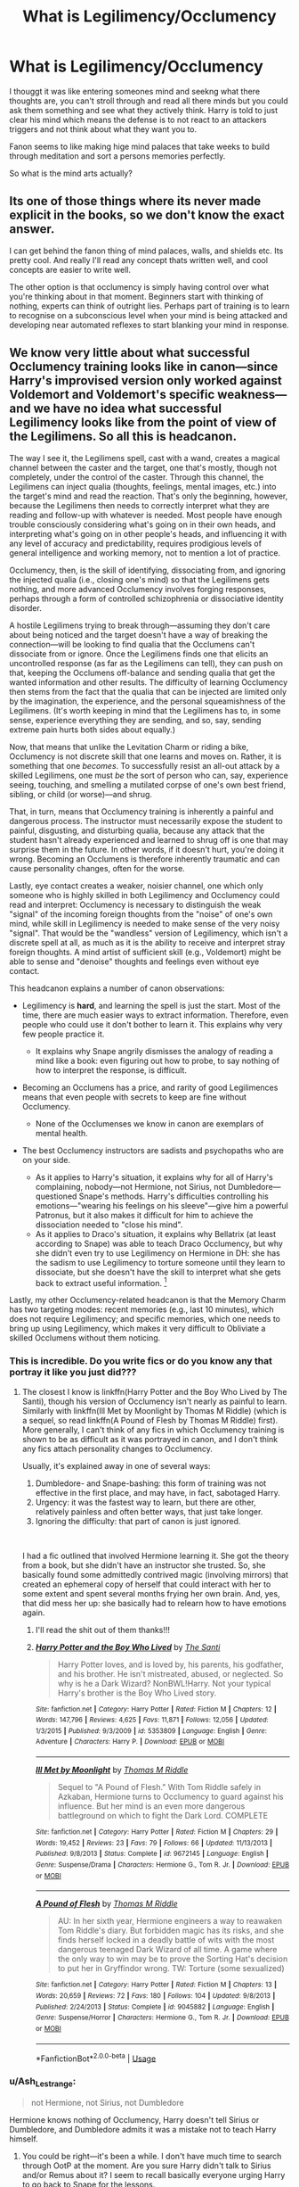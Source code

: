 #+TITLE: What is Legilimency/Occlumency

* What is Legilimency/Occlumency
:PROPERTIES:
:Author: jasoneill23
:Score: 6
:DateUnix: 1578253130.0
:DateShort: 2020-Jan-05
:FlairText: Discussion
:END:
I thouggt it was like entering someones mind and seekng what there thoughts are, you can't stroll through and read all there minds but you could ask them something and see what they actively think. Harry is told to just clear his mind which means the defense is to not react to an attackers triggers and not think about what they want you to.

Fanon seems to like making hige mind palaces that take weeks to build through meditation and sort a persons memories perfectly.

So what is the mind arts actually?


** Its one of those things where its never made explicit in the books, so we don't know the exact answer.

I can get behind the fanon thing of mind palaces, walls, and shields etc. Its pretty cool. And really I'll read any concept thats written well, and cool concepts are easier to write well.

The other option is that occlumency is simply having control over what you're thinking about in that moment. Beginners start with thinking of nothing, experts can think of outright lies. Perhaps part of training is to learn to recognise on a subconscious level when your mind is being attacked and developing near automated reflexes to start blanking your mind in response.
:PROPERTIES:
:Score: 7
:DateUnix: 1578254077.0
:DateShort: 2020-Jan-05
:END:


** We know very little about what successful Occlumency training looks like in canon---since Harry's improvised version only worked against Voldemort and Voldemort's specific weakness---and we have no idea what successful Legilimency looks like from the point of view of the Legilimens. So all this is headcanon.

The way I see it, the Legilimens spell, cast with a wand, creates a magical channel between the caster and the target, one that's mostly, though not completely, under the control of the caster. Through this channel, the Legilimens can inject qualia (thoughts, feelings, mental images, etc.) into the target's mind and read the reaction. That's only the beginning, however, because the Legilimens then needs to correctly interpret what they are reading and follow-up with whatever is needed. Most people have enough trouble consciously considering what's going on in their own heads, and interpreting what's going on in other people's heads, and influencing it with any level of accuracy and predictability, requires prodigious levels of general intelligence and working memory, not to mention a lot of practice.

Occlumency, then, is the skill of identifying, dissociating from, and ignoring the injected qualia (i.e., closing one's mind) so that the Legilimens gets nothing, and more advanced Occlumency involves forging responses, perhaps through a form of controlled schizophrenia or dissociative identity disorder.

A hostile Legilimens trying to break through---assuming they don't care about being noticed and the target doesn't have a way of breaking the connection---will be looking to find qualia that the Occlumens can't dissociate from or ignore. Once the Legilimens finds one that elicits an uncontrolled response (as far as the Legilimens can tell), they can push on that, keeping the Occlumens off-balance and sending qualia that get the wanted information and other results. The difficulty of learning Occlumency then stems from the fact that the qualia that can be injected are limited only by the imagination, the experience, and the personal squeamishness of the Legilimens. (It's worth keeping in mind that the Legilimens has to, in some sense, experience everything they are sending, and so, say, sending extreme pain hurts both sides about equally.)

Now, that means that unlike the Levitation Charm or riding a bike, Occlumency is not discrete skill that one learns and moves on. Rather, it is something that one /becomes/. To successfully resist an all-out attack by a skilled Legilimens, one must /be/ the sort of person who can, say, experience seeing, touching, and smelling a mutilated corpse of one's own best friend, sibling, or child (or worse)---and shrug.

That, in turn, means that Occlumency training is inherently a painful and dangerous process. The instructor must necessarily expose the student to painful, disgusting, and disturbing qualia, because any attack that the student hasn't already experienced and learned to shrug off is one that may surprise them in the future. In other words, if it doesn't hurt, you're doing it wrong. Becoming an Occlumens is therefore inherently traumatic and can cause personality changes, often for the worse.

Lastly, eye contact creates a weaker, noisier channel, one which only someone who is highly skilled in both Legilimency and Occlumency could read and interpret: Occlumency is necessary to distinguish the weak "signal" of the incoming foreign thoughts from the "noise" of one's own mind, while skill in Legilimency is needed to make sense of the very noisy "signal". That would be the "wandless" version of Legilimency, which isn't a discrete spell at all, as much as it is the ability to receive and interpret stray foreign thoughts. A mind artist of sufficient skill (e.g., Voldemort) might be able to sense and "denoise" thoughts and feelings even without eye contact.

This headcanon explains a number of canon observations:

- Legilimency is *hard*, and learning the spell is just the start. Most of the time, there are much easier ways to extract information. Therefore, even people who could use it don't bother to learn it. This explains why very few people practice it.

  - It explains why Snape angrily dismisses the analogy of reading a mind like a book: even figuring out how to probe, to say nothing of how to interpret the response, is difficult.

- Becoming an Occlumens has a price, and rarity of good Legilimences means that even people with secrets to keep are fine without Occlumency.

  - None of the Occlumenses we know in canon are exemplars of mental health.

- The best Occlumency instructors are sadists and psychopaths who are on your side.

  - As it applies to Harry's situation, it explains why for all of Harry's complaining, nobody---not Hermione, not Sirius, not Dumbledore---questioned Snape's methods. Harry's difficulties controlling his emotions---"wearing his feelings on his sleeve"---give him a powerful Patronus, but it also makes it difficult for him to achieve the dissociation needed to "close his mind".
  - As it applies to Draco's situation, it explains why Bellatrix (at least according to Snape) was able to teach Draco Occlumency, but why she didn't even try to use Legilimency on Hermione in DH: she has the sadism to use Legilimency to torture someone until they learn to dissociate, but she doesn't have the skill to interpret what she gets back to extract useful information. [1]

Lastly, my other Occlumency-related headcanon is that the Memory Charm has two targeting modes: recent memories (e.g., last 10 minutes), which does not require Legilimency; and specific memories, which one needs to bring up using Legilimency, which makes it very difficult to Obliviate a skilled Occlumens without them noticing.

[1] There are, as always, alternative explanations. Bellatrix's sadism might have clouded her judgement: Legitimency would have been more reliable, but Cruciating the Mudblood was just too tempting. Or, Hermione might have picked up Occlumency off-screen.
:PROPERTIES:
:Author: turbinicarpus
:Score: 5
:DateUnix: 1578261460.0
:DateShort: 2020-Jan-06
:END:

*** This is incredible. Do you write fics or do you know any that portray it like you just did???
:PROPERTIES:
:Author: pet_genius
:Score: 2
:DateUnix: 1578262933.0
:DateShort: 2020-Jan-06
:END:

**** The closest I know is linkffn(Harry Potter and the Boy Who Lived by The Santi), though his version of Occlumency isn't nearly as painful to learn. Similarly with linkffn(Ill Met by Moonlight by Thomas M Riddle) (which is a sequel, so read linkffn(A Pound of Flesh by Thomas M Riddle) first). More generally, I can't think of any fics in which Occlumency training is shown to be as difficult as it was portrayed in canon, and I don't think any fics attach personality changes to Occlumency.

Usually, it's explained away in one of several ways:

1. Dumbledore- and Snape-bashing: this form of training was not effective in the first place, and may have, in fact, sabotaged Harry.
2. Urgency: it was the fastest way to learn, but there are other, relatively painless and often better ways, that just take longer.
3. Ignoring the difficulty: that part of canon is just ignored.

​

I had a fic outlined that involved Hermione learning it. She got the theory from a book, but she didn't have an instructor she trusted. So, she basically found some admittedly contrived magic (involving mirrors) that created an ephemeral copy of herself that could interact with her to some extent and spent several months frying her own brain. And, yes, that did mess her up: she basically had to relearn how to have emotions again.
:PROPERTIES:
:Author: turbinicarpus
:Score: 2
:DateUnix: 1578266928.0
:DateShort: 2020-Jan-06
:END:

***** I'll read the shit out of them thanks!!!
:PROPERTIES:
:Author: pet_genius
:Score: 2
:DateUnix: 1578267557.0
:DateShort: 2020-Jan-06
:END:


***** [[https://www.fanfiction.net/s/5353809/1/][*/Harry Potter and the Boy Who Lived/*]] by [[https://www.fanfiction.net/u/1239654/The-Santi][/The Santi/]]

#+begin_quote
  Harry Potter loves, and is loved by, his parents, his godfather, and his brother. He isn't mistreated, abused, or neglected. So why is he a Dark Wizard? NonBWL!Harry. Not your typical Harry's brother is the Boy Who Lived story.
#+end_quote

^{/Site/:} ^{fanfiction.net} ^{*|*} ^{/Category/:} ^{Harry} ^{Potter} ^{*|*} ^{/Rated/:} ^{Fiction} ^{M} ^{*|*} ^{/Chapters/:} ^{12} ^{*|*} ^{/Words/:} ^{147,796} ^{*|*} ^{/Reviews/:} ^{4,625} ^{*|*} ^{/Favs/:} ^{11,871} ^{*|*} ^{/Follows/:} ^{12,056} ^{*|*} ^{/Updated/:} ^{1/3/2015} ^{*|*} ^{/Published/:} ^{9/3/2009} ^{*|*} ^{/id/:} ^{5353809} ^{*|*} ^{/Language/:} ^{English} ^{*|*} ^{/Genre/:} ^{Adventure} ^{*|*} ^{/Characters/:} ^{Harry} ^{P.} ^{*|*} ^{/Download/:} ^{[[http://www.ff2ebook.com/old/ffn-bot/index.php?id=5353809&source=ff&filetype=epub][EPUB]]} ^{or} ^{[[http://www.ff2ebook.com/old/ffn-bot/index.php?id=5353809&source=ff&filetype=mobi][MOBI]]}

--------------

[[https://www.fanfiction.net/s/9672145/1/][*/Ill Met by Moonlight/*]] by [[https://www.fanfiction.net/u/4565432/Thomas-M-Riddle][/Thomas M Riddle/]]

#+begin_quote
  Sequel to "A Pound of Flesh." With Tom Riddle safely in Azkaban, Hermione turns to Occlumency to guard against his influence. But her mind is an even more dangerous battleground on which to fight the Dark Lord. COMPLETE
#+end_quote

^{/Site/:} ^{fanfiction.net} ^{*|*} ^{/Category/:} ^{Harry} ^{Potter} ^{*|*} ^{/Rated/:} ^{Fiction} ^{M} ^{*|*} ^{/Chapters/:} ^{29} ^{*|*} ^{/Words/:} ^{19,452} ^{*|*} ^{/Reviews/:} ^{23} ^{*|*} ^{/Favs/:} ^{79} ^{*|*} ^{/Follows/:} ^{66} ^{*|*} ^{/Updated/:} ^{11/13/2013} ^{*|*} ^{/Published/:} ^{9/8/2013} ^{*|*} ^{/Status/:} ^{Complete} ^{*|*} ^{/id/:} ^{9672145} ^{*|*} ^{/Language/:} ^{English} ^{*|*} ^{/Genre/:} ^{Suspense/Drama} ^{*|*} ^{/Characters/:} ^{Hermione} ^{G.,} ^{Tom} ^{R.} ^{Jr.} ^{*|*} ^{/Download/:} ^{[[http://www.ff2ebook.com/old/ffn-bot/index.php?id=9672145&source=ff&filetype=epub][EPUB]]} ^{or} ^{[[http://www.ff2ebook.com/old/ffn-bot/index.php?id=9672145&source=ff&filetype=mobi][MOBI]]}

--------------

[[https://www.fanfiction.net/s/9045882/1/][*/A Pound of Flesh/*]] by [[https://www.fanfiction.net/u/4565432/Thomas-M-Riddle][/Thomas M Riddle/]]

#+begin_quote
  AU: In her sixth year, Hermione engineers a way to reawaken Tom Riddle's diary. But forbidden magic has its risks, and she finds herself locked in a deadly battle of wits with the most dangerous teenaged Dark Wizard of all time. A game where the only way to win may be to prove the Sorting Hat's decision to put her in Gryffindor wrong. TW: Torture (some sexualized)
#+end_quote

^{/Site/:} ^{fanfiction.net} ^{*|*} ^{/Category/:} ^{Harry} ^{Potter} ^{*|*} ^{/Rated/:} ^{Fiction} ^{M} ^{*|*} ^{/Chapters/:} ^{13} ^{*|*} ^{/Words/:} ^{20,659} ^{*|*} ^{/Reviews/:} ^{72} ^{*|*} ^{/Favs/:} ^{180} ^{*|*} ^{/Follows/:} ^{104} ^{*|*} ^{/Updated/:} ^{9/8/2013} ^{*|*} ^{/Published/:} ^{2/24/2013} ^{*|*} ^{/Status/:} ^{Complete} ^{*|*} ^{/id/:} ^{9045882} ^{*|*} ^{/Language/:} ^{English} ^{*|*} ^{/Genre/:} ^{Suspense/Horror} ^{*|*} ^{/Characters/:} ^{Hermione} ^{G.,} ^{Tom} ^{R.} ^{Jr.} ^{*|*} ^{/Download/:} ^{[[http://www.ff2ebook.com/old/ffn-bot/index.php?id=9045882&source=ff&filetype=epub][EPUB]]} ^{or} ^{[[http://www.ff2ebook.com/old/ffn-bot/index.php?id=9045882&source=ff&filetype=mobi][MOBI]]}

--------------

*FanfictionBot*^{2.0.0-beta} | [[https://github.com/tusing/reddit-ffn-bot/wiki/Usage][Usage]]
:PROPERTIES:
:Author: FanfictionBot
:Score: 1
:DateUnix: 1578267001.0
:DateShort: 2020-Jan-06
:END:


*** u/Ash_Lestrange:
#+begin_quote
  not Hermione, not Sirius, not Dumbledore
#+end_quote

Hermione knows nothing of Occlumency, Harry doesn't tell Sirius or Dumbledore, and Dumbledore admits it was a mistake not to teach Harry himself.
:PROPERTIES:
:Author: Ash_Lestrange
:Score: 2
:DateUnix: 1578264318.0
:DateShort: 2020-Jan-06
:END:

**** You could be right---it's been a while. I don't have much time to search through OotP at the moment. Are you sure Harry didn't talk to Sirius and/or Remus about it? I seem to recall basically everyone urging Harry to go back to Snape for the lessons.

I do remeber that Dumbledore regretted it, but I think that was more about Snape throwing Harry out after Harry saw Snape's memory, not Snape sabotaging Harry.

Anyway, if I had misremembered, then I'll go back and edit the post. There are other arguments that Snape's tutelage was genuine:

- No matter how much he loathed it, keeping Harry alive was Snape's greatest motivation, so if his training was suboptimal, it wasn't intentionally so.
- IIRC, JKR's said that Harry's personality was a part of what hurt his Occlumency---which suggests that Snape's methods were valid.
- If you are right and Harry told nobody, Snape had no way of knowing that Harry /wouldn't/ tell anybody.
:PROPERTIES:
:Author: turbinicarpus
:Score: 1
:DateUnix: 1578268216.0
:DateShort: 2020-Jan-06
:END:


*** This is basically my headcanon as well, allthough I wouldn't have written it nearly as well.

Allthough I always figured Occlumency didn't need quite /that/ level of emotional disconnect, but merely the ability to emotionally compartmentalize and strong willpower. Harry and Snape both have the latter, but Harry does not have the former, explaining why he was never able to properly master the art. Snape, meanwhile, has done this since he was a kid (my headcanon has him start this as a way to "cope" with his upbringing at home, starting to learn actual Occlumency in his 6th year) and it comes instinctively to him, which explains why he was a very poor teacher -- he simply didn't understand why Harry couldn't just do it.
:PROPERTIES:
:Author: Fredrik1994
:Score: 2
:DateUnix: 1578268347.0
:DateShort: 2020-Jan-06
:END:

**** Harry pretty much had a similar childhood; so if it's instinct he should be able to do it as well. And about the compartmentalization part; what would you call being able to cast a Patronus despite reliving events that cause you the most despair.
:PROPERTIES:
:Author: HHrPie
:Score: 1
:DateUnix: 1578628737.0
:DateShort: 2020-Jan-10
:END:


*** I honestly think it was sabotage on Snape's part.

In books there were only two shown instances of successful resisting something that can be even remotely a Legilimency attack. Both of them done by Harry against Voldemort in instances where he had just lost someone he cared for (Sirius and Dobby) and was filled with grief.. This can be considered as not valid as they are connected through soul; so for all we know it's literally impossible to block each other and the most they could do is cloud their mind with so much emotion that the other doesn't want access it at all.

I think there was also Draco successfully resisting Snape and possibly Slughorn resisting Dumbledore. I think Quirrelmort wasn't able to get into Hagrid's mind as well.

However in movies there is an instant in OoTP where Harry deflects Snape's spell with a Protego. This is what is the best and most clear cut case we get through the entire series. Snape is enraged by what Harry did and was able break the Legilimency attack. This suggests that resisting it requires overwhelming emotions. This would also explain the instances Harry resisted Voldemort.

Harry was also able to cast Patronus while reliving events that caused him the most despair. Take that for what you will. I think we just don't know enough about it and some of the facts we know are contradicting so it's impossible to say for sure.
:PROPERTIES:
:Author: HHrPie
:Score: 1
:DateUnix: 1578630317.0
:DateShort: 2020-Jan-10
:END:

**** Like I wrote above, it's deep in headcanon territory. I like it, because it satisfies what I consider criteria for good headcanon:

- Consistent with canon exposition /and/ characters' actions.
- Is well balanced and does not break the setting.
- Consistent with the spirit of the setting: both Legilimency and Occlumency being somewhat unsavoury arts---the art of espionage and interrogation and an art of concealment and deception---it is in the spirit of the setting that both extract a price.

In my headcanon, strong emotion can certainly derail Legilimency by forcing the Legilimens to experience the same emotion (that might be painful to them) and also by preventing the Legilimens from getting at the information they want by bringing up the needed thoughts.

The problem is that, firstly the defender must actually feel said emotion and without Occlumency, they can't really decouple emotions from thoughts and actions, so they might end up doing something stupid as a result; secondly, actually feeling strong emotions is draining, and the Legilimens merely needs to wait the target out: the target must succeed continuously, whereas the Legilimens only needs to take advantage of one lapse; and thirdly, a skilled Legilimens may be able to hijack the emotion for their own purpose.

I am not sure what the Shield Charm tells us. It makes sense that the Legilimency spell could be blocked like most spells---and it makes sense that eye-contact Legilimency can't unless the shield is opaque.
:PROPERTIES:
:Author: turbinicarpus
:Score: 1
:DateUnix: 1578656693.0
:DateShort: 2020-Jan-10
:END:

***** You have a point. I just thought that since every instant of successfully resisting Legilimency attack happened when the Occlumens was feeling overwhelming emotion (grief and loss in Harry's case, probably anger and grief and loss in Snape's case and fear and panic in Draco's case) they must be essential for defending.

What you have said certainly makes more sense with all the lore surrounding the mind arts. If only we had a more clear cut example from canon.

I looked through canon and the instant with least amount of variables (connected through soul or your own spell reflected on you) was the Snape vs Draco scene from HBP.

Snape corners Draco and starts asking about Voldemort's orders; tells him he made a unbreakable vow with his mother to help him finish his mission. Draco refuses to tell him and Snape attempts to use Legilimency, Draco resists it and tells him about Bellatrix.

Your version also explains why Harry complained about having worse visions after lessons with Snape. If Occlumency is truly that traumatic it must leave Harry exhausted and weak after suchlessons.

What this doesn't explain is how were they supposed to help Harry against the visions. Harry got them when he was asleep. It should be impossible even with magic to do that sort of complex magic while you are at best semi conscious.

It would take utmost focus and be nigh impossible to stop one's mind to react to stimuli. Body I can understand but mind is another thing entirely. It would be like those mind tricks that ask you not to think about something and immediately it's picture pops up in mind.

I think instead of not reacting to stimuli a more plausible defense would not registering the stimuli in the first place. Like being so focused at something that even though your body knows a stimuli has taken place, it doesn't penetrate your mind.

Like trying to solve a difficult problem that requires all your attention and not hearing your friend call you who is sitting besides you. You should have clearly heard him call but it just doesn't register. Doing something that takes all your attention or focus like listening to music, reading an enjoyable book or anything that puts you in a trance like state in which you don't notice a stimuli would be more plausible than clearing your mind through meditation as many fics like to do.

So a better way to defend a Legilimency attack would be think of only one thing with all your focus. That should give you a better chance than trying not to react to a stimuli. It will still be very difficult to do in most situations but still very much possible.

Huh now that I think about it how was Voldemort even able to send Harry visions of DOM. Harry was asleep so external stimuli shouldn't be effective as many heavy sleepers will tell you. And since Harry has never seen it his mind should not be able to conjour up a image of it . More and more questions to think about.

I am really glad to have had this conversation. It gave me some new ideas that I might use in a fic. It might have been a bit rambly but I got many of my ideas while I was writing it. Anyway I am really glad to have had this conversation. If you want to continue brainstorming things and discussing ideas I will be glad.
:PROPERTIES:
:Author: HHrPie
:Score: 1
:DateUnix: 1578669847.0
:DateShort: 2020-Jan-10
:END:

****** Harry's approach worked because being in Harry's mind hurt Voldemort. It wouldn't work against anyone else, and it didn't work against Snape in particular.

Draco's approach worked because he actually learned Occlumency properly (i.e., dissociation, a form of controlled schizophrenia, etc., if my headcanon is correct); I am not getting a particularly strong sense of fear or panic in Draco's conversation with Snape.

When is Snape shown using Occlumency?

​

Focusing on a particular thought and distracting oneself may well be one of the techniques involved in Occlumency, but in and of itself, it would have the same downsides as strong emotion. Staying focused on one thing for more than a few minutes is hard, especially with the Legilimens throwing all kinds of distractions at you that may have a stronger emotional content than whatever you are trying to focus on, and that is not limited to just sound, or for that matter is not limited to the five senses.

Interesting thoughts about what Voldemort was able to send to Harry. Can you remind me whether Harry only experienced visions when asleep, or did he have some while awake?

What sort of fic are you planning?
:PROPERTIES:
:Author: turbinicarpus
:Score: 1
:DateUnix: 1578787243.0
:DateShort: 2020-Jan-12
:END:


** Legilimency: entering someone's mind to see memories and feel feelings and interpret them from there. A skilled legilimens might be able to influence emotions so that they can get to a particular memory (I'm not sure)

Occlumency: steering an invader away from certain thoughts or emotions. A skilled one might be able to create false memories (I'm not sure)

Seeing as Harry was told to practice, meditation might be legit. Not to build landscapes, but to calm his mind.
:PROPERTIES:
:Author: Ash_Lestrange
:Score: 1
:DateUnix: 1578258936.0
:DateShort: 2020-Jan-06
:END:


** TL;DR:

Occlumency is the art of sorting, organising and protecting your mind. This result is faster learning and easier recall of memories/info, in addition to protection from legilimency.

Legilimency is the art of invading a person's mind and extract information. This can be knowledge, memories.
:PROPERTIES:
:Author: MrMrRubic
:Score: 1
:DateUnix: 1578323005.0
:DateShort: 2020-Jan-06
:END:
